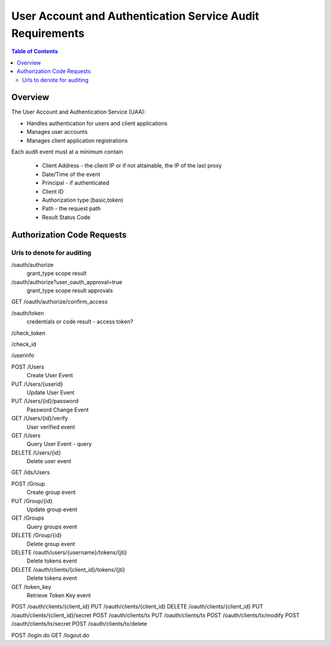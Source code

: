 ==================================================
User Account and Authentication Service Audit Requirements
==================================================

.. contents:: Table of Contents

Overview
==============================================================

The User Account and Authentication Service (UAA):

* Handles authentication for users and client applications
* Manages user accounts
* Manages client application registrations

Each audit event must at a minimum contain

  * Client Address - the client IP or if not attainable, the IP of the last proxy
  * Date/Time of the event
  * Principal - if authenticated
  * Client ID
  * Authorization type (basic,token)
  * Path - the request path
  * Result Status Code

Authorization Code Requests
==============================================================

Urls to denote for auditing
~~~~~~~~~~~~~~~~~~~~~~~~~~~~~~~~~~~~~~~~~~~~~~~~~~~~~
/oauth/authorize
 grant_type
 scope
 result

/oauth/authorize?user_oauth_approval=true
 grant_type
 scope
 result
 approvals

GET /oauth/authorize/confirm_access

/oauth/token
 credentials or code
 result - access token?

/check_token

/check_id

/userinfo

POST /Users
  Create User Event

PUT /Users/{userid}
  Update User Event

PUT /Users/{id}/password
  Password Change Event

GET /Users/{id}/verify
  User verified event

GET /Users
  Query User Event - query

DELETE /Users/{id}
  Delete user event

GET /ids/Users

POST /Group
  Create group event

PUT /Group/{id}
  Update group event

GET /Groups
  Query groups event

DELETE /Group/{id}
  Delete group event

DELETE /oauth/users/{username}/tokens/{jti}
  Delete tokens event

DELETE /oauth/clients/{client_id}/tokens/{jti}
  Delete tokens event

GET /token_key
  Retrieve Token Key event

POST /oauth/clients/{client_id}
PUT /oauth/clients/{client_id}
DELETE /oauth/clients/{client_id}
PUT /oauth/clients/{client_id}/secret
POST /oauth/clients/tx
PUT /oauth/clients/tx
POST /oauth/clients/tx/modify
POST /oauth/clients/tx/secret
POST /oauth/clients/tx/delete

POST /login.do
GET /logout.do

